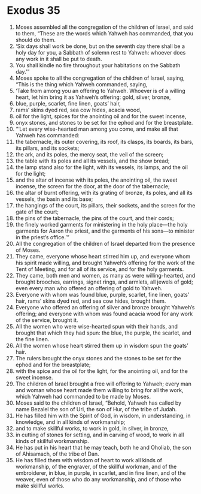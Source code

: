 ﻿
* Exodus 35
1. Moses assembled all the congregation of the children of Israel, and said to them, “These are the words which Yahweh has commanded, that you should do them. 
2. ‘Six days shall work be done, but on the seventh day there shall be a holy day for you, a Sabbath of solemn rest to Yahweh: whoever does any work in it shall be put to death. 
3. You shall kindle no fire throughout your habitations on the Sabbath day.’” 
4. Moses spoke to all the congregation of the children of Israel, saying, “This is the thing which Yahweh commanded, saying, 
5. ‘Take from among you an offering to Yahweh. Whoever is of a willing heart, let him bring it as Yahweh’s offering: gold, silver, bronze, 
6. blue, purple, scarlet, fine linen, goats’ hair, 
7. rams’ skins dyed red, sea cow hides, acacia wood, 
8. oil for the light, spices for the anointing oil and for the sweet incense, 
9. onyx stones, and stones to be set for the ephod and for the breastplate. 
10. “‘Let every wise-hearted man among you come, and make all that Yahweh has commanded: 
11. the tabernacle, its outer covering, its roof, its clasps, its boards, its bars, its pillars, and its sockets; 
12. the ark, and its poles, the mercy seat, the veil of the screen; 
13. the table with its poles and all its vessels, and the show bread; 
14. the lamp stand also for the light, with its vessels, its lamps, and the oil for the light; 
15. and the altar of incense with its poles, the anointing oil, the sweet incense, the screen for the door, at the door of the tabernacle; 
16. the altar of burnt offering, with its grating of bronze, its poles, and all its vessels, the basin and its base; 
17. the hangings of the court, its pillars, their sockets, and the screen for the gate of the court; 
18. the pins of the tabernacle, the pins of the court, and their cords; 
19. the finely worked garments for ministering in the holy place—the holy garments for Aaron the priest, and the garments of his sons—to minister in the priest’s office.’” 
20. All the congregation of the children of Israel departed from the presence of Moses. 
21. They came, everyone whose heart stirred him up, and everyone whom his spirit made willing, and brought Yahweh’s offering for the work of the Tent of Meeting, and for all of its service, and for the holy garments. 
22. They came, both men and women, as many as were willing-hearted, and brought brooches, earrings, signet rings, and armlets, all jewels of gold; even every man who offered an offering of gold to Yahweh. 
23. Everyone with whom was found blue, purple, scarlet, fine linen, goats’ hair, rams’ skins dyed red, and sea cow hides, brought them. 
24. Everyone who offered an offering of silver and bronze brought Yahweh’s offering; and everyone with whom was found acacia wood for any work of the service, brought it. 
25. All the women who were wise-hearted spun with their hands, and brought that which they had spun: the blue, the purple, the scarlet, and the fine linen. 
26. All the women whose heart stirred them up in wisdom spun the goats’ hair. 
27. The rulers brought the onyx stones and the stones to be set for the ephod and for the breastplate; 
28. with the spice and the oil for the light, for the anointing oil, and for the sweet incense. 
29. The children of Israel brought a free will offering to Yahweh; every man and woman whose heart made them willing to bring for all the work, which Yahweh had commanded to be made by Moses. 
30. Moses said to the children of Israel, “Behold, Yahweh has called by name Bezalel the son of Uri, the son of Hur, of the tribe of Judah. 
31. He has filled him with the Spirit of God, in wisdom, in understanding, in knowledge, and in all kinds of workmanship; 
32. and to make skillful works, to work in gold, in silver, in bronze, 
33. in cutting of stones for setting, and in carving of wood, to work in all kinds of skillful workmanship. 
34. He has put in his heart that he may teach, both he and Oholiab, the son of Ahisamach, of the tribe of Dan. 
35. He has filled them with wisdom of heart to work all kinds of workmanship, of the engraver, of the skillful workman, and of the embroiderer, in blue, in purple, in scarlet, and in fine linen, and of the weaver, even of those who do any workmanship, and of those who make skillful works. 
